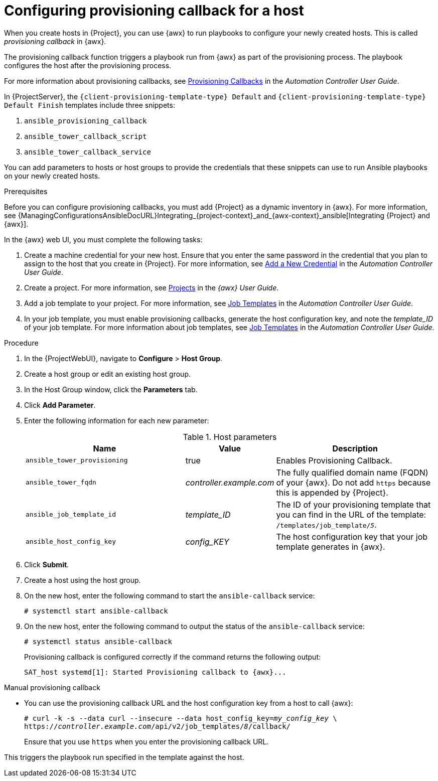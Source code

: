 [id="Configuring_Provisioning_Callback_for_a_Host_{context}"]
= Configuring provisioning callback for a host

When you create hosts in {Project}, you can use {awx} to run playbooks to configure your newly created hosts.
This is called _provisioning callback_ in {awx}.

The provisioning callback function triggers a playbook run from {awx} as part of the provisioning process.
The playbook configures the host after the provisioning process.

For more information about provisioning callbacks, see http://docs.ansible.com/automation-controller/latest/html/userguide/job_templates.html#provisioning-callbacks[Provisioning Callbacks] in the _Automation Controller User Guide_.

In {ProjectServer}, the `{client-provisioning-template-type} Default` and `{client-provisioning-template-type} Default Finish` templates include three snippets:

. `ansible_provisioning_callback`
. `ansible_tower_callback_script`
. `ansible_tower_callback_service`

You can add parameters to hosts or host groups to provide the credentials that these snippets can use to run Ansible playbooks on your newly created hosts.

.Prerequisites

Before you can configure provisioning callbacks, you must add {Project} as a dynamic inventory in {awx}.
For more information, see {ManagingConfigurationsAnsibleDocURL}Integrating_{project-context}_and_{awx-context}_ansible[Integrating {Project} and {awx}].

In the {awx} web UI, you must complete the following tasks:

. Create a machine credential for your new host.
Ensure that you enter the same password in the credential that you plan to assign to the host that you create in {Project}.
For more information, see https://docs.ansible.com/automation-controller/latest/html/userguide/credentials.html#add-a-new-credential[Add a New Credential] in the _Automation Controller User Guide_.
. Create a project.
For more information, see https://docs.ansible.com/automation-controller/latest/html/userguide/projects.html[Projects] in the _{awx} User Guide_.
. Add a job template to your project.
For more information, see https://docs.ansible.com/automation-controller/latest/html/userguide/job_templates.html#create-a-job-template[Job Templates] in the _Automation Controller User Guide_.
. In your job template, you must enable provisioning callbacks, generate the host configuration key, and note the _template_ID_ of your job template.
For more information about job templates, see http://docs.ansible.com/automation-controller/latest/html/userguide/job_templates.html#[Job Templates] in the _Automation Controller User Guide_.

.Procedure

. In the {ProjectWebUI}, navigate to *Configure* > *Host Group*.
. Create a host group or edit an existing host group.
. In the Host Group window, click the *Parameters* tab.
. Click *Add Parameter*.
. Enter the following information for each new parameter:
+
.Host parameters
[cols="2,1,2",options="header"]
|====
|Name |Value |Description
|`ansible_tower_provisioning` |true |Enables Provisioning Callback.
|`ansible_tower_fqdn` |_controller.example.com_ |The fully qualified domain name (FQDN) of your {awx}.
Do not add `https` because this is appended by {Project}.
|`ansible_job_template_id` |_template_ID_ |The ID of your provisioning template that you can find in the URL of the template: `/templates/job_template/_5_`.
|`ansible_host_config_key` |_config_KEY_ |The host configuration key that your job template generates in {awx}.
|====
+
. Click *Submit*.
. Create a host using the host group.
. On the new host, enter the following command to start the `ansible-callback` service:
+
[options="nowrap", subs="+quotes,verbatim,attributes"]
----
# systemctl start ansible-callback
----
. On the new host, enter the following command to output the status of the `ansible-callback` service:
+
[options="nowrap", subs="+quotes,verbatim,attributes"]
----
# systemctl status ansible-callback
----
+
Provisioning callback is configured correctly if the command returns the following output:
+
[options="nowrap", subs="+quotes,verbatim,attributes"]
----
SAT_host systemd[1]: Started Provisioning callback to {awx}...
----

.Manual provisioning callback
* You can use the provisioning callback URL and the host configuration key from a host to call {awx}:
+
[options="nowrap", subs="+quotes,attributes"]
----
# curl -k -s --data curl --insecure --data host_config_key=_my_config_key_ \
https://_controller.example.com_/api/v2/job_templates/_8_/callback/
----
+
Ensure that you use `https` when you enter the provisioning callback URL.

This triggers the playbook run specified in the template against the host.
